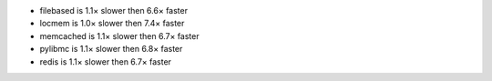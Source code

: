 - filebased  is 1.1× slower then 6.6× faster
- locmem     is 1.0× slower then 7.4× faster
- memcached  is 1.1× slower then 6.7× faster
- pylibmc    is 1.1× slower then 6.8× faster
- redis      is 1.1× slower then 6.7× faster

